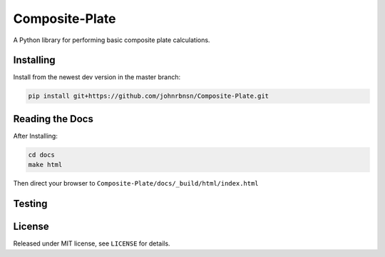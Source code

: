 Composite-Plate
===============

A Python library for performing basic composite plate calculations.

Installing
----------
Install from the newest dev version in the master branch:

.. code::
  
  pip install git+https://github.com/johnrbnsn/Composite-Plate.git

Reading the Docs
----------------
After Installing:

.. code::

  cd docs
  make html
  
Then direct your browser to ``Composite-Plate/docs/_build/html/index.html``

Testing
-------

License
-------
Released under MIT license, see ``LICENSE`` for details.
